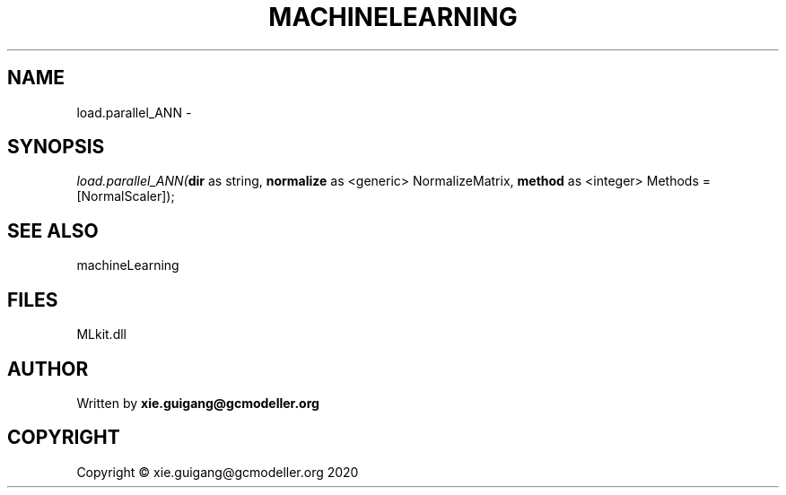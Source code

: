 .\" man page create by R# package system.
.TH MACHINELEARNING 2 2020-12-26 "load.parallel_ANN" "load.parallel_ANN"
.SH NAME
load.parallel_ANN \- 
.SH SYNOPSIS
\fIload.parallel_ANN(\fBdir\fR as string, 
\fBnormalize\fR as <generic> NormalizeMatrix, 
\fBmethod\fR as <integer> Methods = [NormalScaler]);\fR
.SH SEE ALSO
machineLearning
.SH FILES
.PP
MLkit.dll
.PP
.SH AUTHOR
Written by \fBxie.guigang@gcmodeller.org\fR
.SH COPYRIGHT
Copyright © xie.guigang@gcmodeller.org 2020
